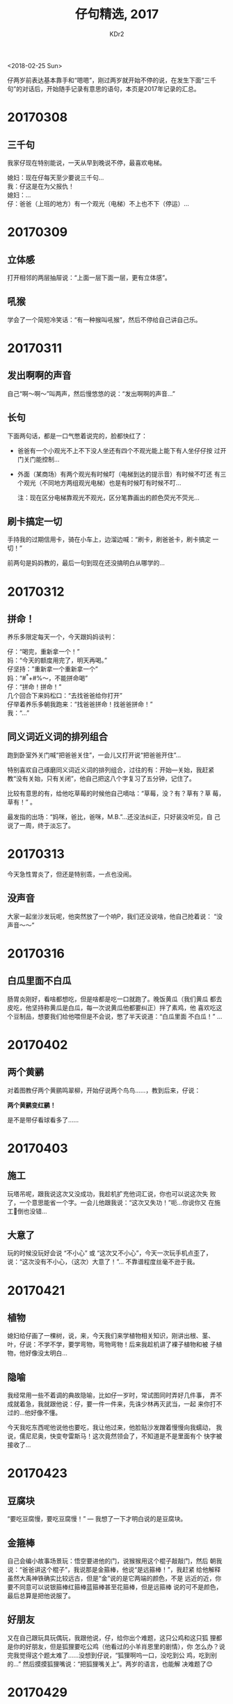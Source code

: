 # -*- mode: org; mode: auto-fill -*-
#+TITLE: 仔句精选, 2017
#+AUTHOR: KDr2

#+OPTIONS: toc:nil
#+OPTIONS: num:nil

#+BEGIN: inc-file :file "common.inc.org"
#+END:
#+CALL: dynamic-header() :results raw

#+BEGIN: inc-file :file "gad.inc.org"
#+END:

# - DATE
<2018-02-25 Sun>

# 仔句精选

仔两岁前表达基本靠手和“嗯嗯”，刚过两岁就开始不停的说，在发生下面“三千
句”的对话后，开始随手记录有意思的语句，本页是2017年记录的汇总。

* 20170308
** 三千句
  我家仔现在特别能说，一天从早到晚说不停，最喜欢电梯。

  媳妇：现在仔每天至少要说三千句… \\
  我：仔这是在为父报仇！ \\
  媳妇：… \\
  仔：爸爸（上班的地方）有一个观光（电梯）不上也不下（停运）…

* 20170309
** 立体感
   打开相邻的两层抽屉说：“上面一层下面一层，更有立体感”。
** 吼猴
   学会了一个简短冷笑话：“有一种猴叫吼猴”，然后不停给自己讲自己乐。

* 20170311
** 发出啊啊的声音
   自己“啊～啊～”叫两声，然后慢悠悠的说：“发出啊啊的声音…”
** 长句
   下面两句话，都是一口气憋着说完的，脸都快红了：
    - 爸爸有一个小观光不上不下没人坐还有四个不观光能上能下有人坐仔仔按
      过开门关门能控制…
    - 外面（某商场）有两个观光有时候叮（电梯到达的提示音）有时候不叮还
      有三个观光（不同地方两组观光电梯）也是有时候叮有时候不叮…

      注：现在区分电梯靠观光不观光，区分笔靠画出的颜色荧光不荧光…
** 刷卡搞定一切
   手持我的过期信用卡，骑在小车上，边溜边喊：“刷卡，刷爸爸卡，刷卡搞定
   一切！”

   前两句是妈妈教的，最后一句到现在还没搞明白从哪学的…
* 20170312
** 拼命！
   养乐多限定每天一个，今天跟妈妈谈判：

   仔：“喝完，重新拿一个！” \\
   妈：“今天的额度用完了，明天再喝。” \\
   仔坚持：”重新拿一个重新拿一个” \\
   妈：“#^*+#%～，不能拼命喝” \\
   仔：“拼命！拼命！” \\
   几个回合下来妈松口：“去找爸爸给你打开” \\
   仔举着养乐多朝我跑来：“找爸爸拼命！找爸爸拼命！” \\
   我：“…”

** 同义词近义词的排列组合

   跑到卧室外关门喊“把爸爸关住”，一会儿又打开说“把爸爸开住”…

   特别喜欢自己琢磨同义词近义词的排列组合，过往的有：开始—关始，我赶紧
   教“没有关始，只有关闭”，他自己把这八个字复习了五分钟，记住了。

   比较有意思的有，给他吃草莓的时候他自己嘀咕：“草莓，没？有？草有？草
   莓，草有！” 。

   最发指的出场：“妈咪，爸比，爸咪，M.B.”…还没法纠正，只好装没听见，自
   己说了一周，终于淡忘了。

* 20170313
  今天急性胃炎了，但还是特别乖，一点也没闹。
** 没声音
   大家一起坐沙发玩呢，他突然放了一个响P，我们还没说啥，他自己抢着说：
   “没声音～～”

* 20170316
** 白瓜里面不白瓜
   肠胃炎刚好，看啥都想吃，但是啥都是吃一口就跑了。晚饭黄瓜（我们黄瓜
   都去皮吃，他坚持称黄瓜是白瓜，每一次说黄瓜他都要纠正）拌了素鸡，他
   喜欢吃这个豆制品，想要我们给他喂但是不会说，憋了半天说道：“白瓜里面
   不白瓜！” …

* 20170402
** 两个黄鹂
   对着图教仔两个黄鹂鸣翠柳，开始仔说两个鸟鸟……，教到后来，仔说：

   *两个黄鹂变红鹂！*

   是不是带仔看球看多了……

* 20170403
** 施工
   玩塔吊呢，跟我说这次又没成功，我趁机扩充他词汇说，你也可以说这次失
   败了，一个意思能省一个字。一会儿他跟我说：“这次又失功！”呃…你说你又
   在施工🚧倒也没错…
** 大意了
   玩的时候没玩好会说 “不小心” 或 “这次又不小心”，今天一次玩手机点歪了，
   说：“这次没有不小心，（这次）大意了！”… 不靠谱程度丝毫不逊于我。
* 20170421
** 植物
   媳妇给仔画了一棵树，说，来，今天我们来学植物相关知识，刚讲出根、茎、
   叶，仔说：不学不学，要学弯物，弯物弯物！后来我趁机讲了裸子植物和被
   子植物，他好像没太明白…
** 隐喻
   我经常用一些不着调的典故隐喻，比如仔一岁时，常试图同时弄好几件事，
   弄不成就着急，我就跟他说：仔，要一件一件来，先诛少林再灭武当，一起
   来你打不过的…他好像不懂。

   今天我吃东西呢他说他也要吃，我让他过来，他脸贴沙发蹭着慢慢向我蠕动，
   我说，儒尼尼奥，快变夸雷斯马！这次竟然领会了，不知道是不是里面有个
   快字被接收了…

* 20170423
** 豆腐块
   “要吃豆腐慢，要吃豆腐慢！” — 我想了一下才明白说的是豆腐块。
** 金箍棒
   自己会编小故事场景玩：悟空要进他的门，说猴猴用这个棍子敲敲门，然后
   朝我说：“爸爸讲这个棍子”，我说那是金箍棒，他说“是远箍棒！”，我赶紧
   给他解释虽然大禹神铁确实比较远古，但是“金”说的是它两端的颜色，不是
   远近的近，你要不同意可以说银箍棒红箍棒蓝箍棒甚至花箍棒，但是远箍棒
   说的可不是颜色，最后总算是把他说服了。
** 好朋友
   又在自己跟玩具玩偶玩，我跟他说，仔，给你出个难题，这只公鸡和这只狐
   狸都是你的好朋友，但是狐狸要吃公鸡（他看过的小羊肖恩里的剧情），你
   怎么办？说完我觉得这个题太难了……没想到仔说，“狐狸啊呜一口，没吃到公
   鸡，吃到别的…” 然后摸摸狐狸嘴说：“把狐狸嘴关上”。两岁的语言，也能解
   决难题了😊

* 20170429
** “耍死狗”专题
   最初是仔妈对我说，你看他一会儿，我去耍会儿死狗休息下，就去躺着了。
   几次之后仔就学会了“耍死狗”这个词，并会在妈妈耍死狗的时候要求一起去
   耍：爬到床上往床头一靠，头稍后仰也靠上，作葛优躺状，但是往往耍不过
   三秒旋即爬起来，或指正妈妈耍的姿势不标准位置不正确，或干脆就扑到妈
   妈那里蹭一阵子，才又回去耍几秒。

   我见是这样，就批评道：你这是“死狗当活狗耍”啊！仔妈大笑，他虽不懂也
   跟着笑并记住了这句话。之后每次耍死狗都叫上我，理由是“爸爸耍的好！”。
   我表示不明白，问他我耍的怎么好了，也没有把一条死狗耍的虎虎生风吧？
   然后他又学会了“虎虎生风”这个词，并且做了扩展，说耍死狗要“汪汪生风”…
   接下来还让很多拟声词都生了一阵子风这个词的热度才逐渐退去，也许他就
   是觉得耍死狗的同时能逗乐能学新东西才是耍的好吧，哈哈。

   最近开始在路上跟小动物打招呼，见了小喵，停下甚至蹲下，对着小猫喵一
   声，小猫回喵了他能高兴一整天；大唐西市古玩街上有一排鹩哥，其中一些
   能说“你好，再见，恭喜发财”等词，他每次过去也都会去跟这些鸟儿说上几
   句，“你好，再见，叽叽喳喳”都来几遍；有次在小区步行街上见到一只小小
   狗，他认真的朝狗汪汪打招呼，狗没理他走了，他郁闷的问妈妈：“仔仔汪汪
   小狗不汪汪是怎么回事？”…这句很快就出现在了耍死狗场景：前几天他又招
   呼大家去耍死狗，他耍好姿势后，呆了一会说：“全家汪汪死狗不汪汪是怎么
   回事？”…你说清楚啥时候全家汪汪的？！

* 20170516
** 一只懒猫，有啥可怕，壮起鼠胆，把猫打翻！

   自从学会了这个句子，便有了绝招，无论看到想到什么都可以把它推到“猫”
   的位置上，然后壮其鼠胆斗翻它，一招鲜，吃遍天：

   - 一个瓜子有啥可怕壮起鼠胆把瓜子啃翻~
   - 一只甲龙有啥可怕壮起鼠胆把甲龙打翻~
   - 一只吼猴有啥可怕壮起鼠胆把吼猴打翻~
   - ……

** 两个黄鹂鸣翠柳，一行白鹭上青天。

   这句学会以后，不两黄变一红了，开始直接给里面的动物变色：

   两个（红/绿）鹂鸣翠柳，一行（红/绿）鹭上青天。

   我随口说，你试试把颜色换成材质，比如，一行铁路上青天，那就是青藏高
   原！然后接下来大半个晚上他就不停念：两个铁鹂鸣翠柳，一行铁路上青天…
   🤐

* 20170523
  妈妈见闻杂记
** 带狮子去看木瓜

   最初听了《咕咚来了》只学会一句“没命跑”。前几天拿着山狮模型在地上爬，
   边爬边念念有词：“带狮子去看木瓜。”今天坐在飘窗上自己数：“一个木瓜掉
   水里，一个木瓜在树上。”

** 恭喜发财

   喜欢大唐西市古玩街上店家养的鹩哥，每次去都要和鹩哥说话，被鹩哥教会
   了：“你好！拜拜！恭喜发财！”

** 从“十万个是什么”向“十万个为什么”进化

   一天。“妈妈这是什么？”“山楂片。”“这是什么山楂片？”“这就是普通的山楂
   片。”“这是什么普通的山楂片？”“( ･᷄ὢ･᷅ ) 妈妈也说不上来了啊，这就是最
   普通的山楂片啊。”过了几天爸爸带去买山楂片，告诉爸爸：“这是妈妈也不
   知道的普通的山楂片。”

   _(:_」∠)_

** 放的下花花世界

   不喜欢睡觉。再困也要咬牙坚持不睡。劝睡就嗷嗷抗议。爸爸：“哎，仔仔还
   是放不下这个花花世界。”仔仔：“放下的。”（娃发音不准，句尾“了”总读作
   “的”）

   谁说完“放下的”又用脸蹭一阵沙发坐垫然后强打起精神继续玩的啊？！

* 20170526
** 不是拉屎的那个“完”

   之前一直跟仔强调，便便完了要跟我们说一声，让我们及时给你处理，一段
   时间后终于会说 “完了”或者 “拉完了”。同时期，吃饭时感觉他吃得差不多
   了，我习惯问他“吃饱了么？”。

   今天喂完饭，我没按常理，问了句“吃完了么？” 他答 “完了。”

   过了几秒后又补充：“不是拉屎的那个‘完’。”

   ……

* 20170604
  妈妈见闻杂记
** 一
   《咕咚来了》还在继续发酵。小家伙会忽然自己走到阳台上叨念：“楼下有棵
   木瓜树。树上有一个木瓜掉进湖里了。又长出三个木瓜。”有时候阳台门关着
   就会叨念：“看不到木瓜树的。”

** 二
   有一天我再次在他困而不肯睡的时候吐槽他放不下花花世界，他很认真地说：
   “放下了一点点。”紧接着补充，“大部分还是要去外面的。”

** 三
   绘本中的角色多是小动物，听多了看多了便喜欢自称是某个动物，还给家里
   人分配角色。

   最喜欢当蜜蜂，还有自己专有的贴满贴纸的小蜜罐（绘本里蜜蜂会背着一个
   小罐子去采花蜜）。我问他：“小蜜蜂你会采蜜吗？”他就会很认真地回答：
   “还不会。长大的就会的。”

   他对动物理解得很好。当蜜蜂的时候就拿着小蜜罐嗡嗡嗡；当小公鸡就喔喔
   喔把躺着的都喊起来；当小乌龟就呜呜呜哭着找不到乌龟妈妈/乌龟爸爸/乌
   龟姥姥（他的绘本里有小乌龟迷路）；当小猫头鹰就呜呜呜但不说原因
   （《爱哭的猫头鹰》里小猫头鹰就没理由地哭）；当小蜥蜴就走路一摇一摆
   念着“甩着尾巴走”。有阵子特别困整个蜷起来就说自己是小虾，会对妈妈说
   “虾妈妈抱小虾”。但在和妈妈一起读过儿童百科全书、知道小虾（明虾）非
   常小而龙虾比较大之后就改称自己为龙虾。如果妈妈叫他“小龙虾”，他就会
   挺起胸脯说：“已经是大龙虾的。”

** 四
   周末中午爸爸躺在卧室床上补觉。原本在客厅玩的他忽然杀了进去：“蜜蜂也
   要睡觉！睡爸爸那儿！”然后就扑过去搬动爸爸的头，拉开之后又扑过去扯爸
   爸脚，还“把爸爸的眼镜丢一边”。我把他从卧室抱出来要他不要打搅爸爸，
   他委屈地哭了，带着泪迷迷糊糊挂我肩上睡了过去。我把他轻轻放在爸爸身
   边，他睡得很安稳。我仔细想了想，忽然明白了他为什么那么做：他和我们
   一同睡大床，睡得早却不老实，总是满床乱滚，我和爸爸要睡的时候总要先
   把他搬回他自己的小褥子上。偶尔搬动时他会睁眼看我们一下随即又睡去。
   或许正是如此让他觉得一个人要睡觉了如果床上有别人就要把床上另一个人
   搬走并睡在他那里…… 崽儿，你对这个世界似乎有一些误会……( ･᷄ὢ･᷅ )

* 20170617
** 颗粒归仓

   之前教仔 “沧浪浪宝刀出鞘，哗啦啦马踏连营”，他只学会了第一句，并会变
   化着用：自己出场说“沧浪浪宝仔出鞘”，妈妈来了喊“沧浪浪宝妈出鞘”。

   还教过他“颗粒归仓”这个词语，他只知道跟粮食有关，吃饭的时候会说，但
   不太懂，后来他觉得“颗粒”可能是拟声词，就说克哩哩…可能跟《春天在哪里》
   有关。

   最近憋了个大招，把这些串起来了：

   *克哩哩哩哩…归…沧浪浪浪浪…!*

** 再探

   出去玩了一天，傍晚回到家休息，正耍死狗呢，他说：“爸爸，抱！”，我有
   点累不想抱，就随口说：“再探！”

   仔愣了一下，就换话题了，哈哈。

* 20170626
** 冰箱前的对话

   定好了规则每天只能给仔吃一块巧克力，今天的份额已用掉，但他还是想吃，
   于是让我抱他到冰箱前打开门，开始了如下对话：


   - 仔盯了巧克力盒子三秒，说：到明天了。
   - 我：没到呢，要睡了觉然后醒过来才算到了。
   - 仔瞪大眼睛：醒了。
   - 我：但是你还没睡呢，一直醒着不算。
   - 仔转身趴我肩上装作睡着，三秒后转过来：到周末了！
   - 我：…我也想这么快到周末！

   通篇对话都没出现“巧克力”三个字 👍🏻

* 20170715
** 回答问题的艺术

   一直以来都是我负责给仔洗澡，他不喜欢洗头，每次洗头时都要讲一些其他
   话题或故事来转移注意力，上周六晚上洗澡时，到洗头环节了，我想起他酷
   爱电梯，白天时又一天带他去了两个商场坐电梯，就问他：“今天是不是去中
   大国际和大唐西市了？中大国际的观光好还是大唐西市的观光好？”

   仔皱着眉头想了一会儿说：“ *今天还没去赛格呢！* ”

* 20170726
** 死心眼
   商场观光电梯一般并排好几个，仔去坐的时候要事先确定一个（好像是按顺
   序的），其他的来了也不上，还对着这个来了的电梯挥手喊拜拜，意思是你
   快走… 有次终于等来了他确定好的那个，我说：“功夫不负死心眼，快上去吧！”

   仔就记住了，有天晚上回到家里，忽然说：“仔仔有好多个死心眼，爸爸有一
   个死心眼！”

   仔妈赶紧抢着说：“对！”

* 20170727
** 这是啥人

   仔还不太会用代词，疑问代词也不太会，就用“啥人”代替“谁”，问“这是谁？”就
   说“这是啥人？”

   有天早上还没起床迷迷糊糊的往我怀里钻，钻了会儿伸出小手在我胸脯上找
   了一阵子，一脸疑惑和嫌弃的问：“这是啥人？”

   我说，是爸爸。他就去找妈妈了……

* 20170819
** 自知

   “大梦谁先觉？平生我自知。草堂春睡足，窗外日迟迟。”

   早上给仔反复教了几遍之后，仔对我的人生发出了严厉的拷问：

   “大梦谁先觉？平生你自知，你我都自知！一会儿自知一会儿不自知！”

* 20170905
** 举头望乌云
   最近持续下雨，跟仔背诵讲解《静夜思》的时候，仔说：我抬头看看天上的
   乌云，低下头，忽然有点想家了，我按了下16楼！

   对电梯的爱一如既往。

** 在书店

   我：“北风卷地白草折” 和 “线性代数”，想学哪个? \\
   仔："都想学。"

   于是买了 《唐诗三百首鉴赏辞典》（ISBN：9787532620487） 和 《同济大
   学数学系列教材 线性代数》（ISBN：9787115422750）。

   然后持续送武判官，之前学了《使至塞上》，我还为此专门查了下 “萧关逢
   候骑，都护在燕然” 和 “都护铁衣冷难着” 中的都护是不是同一个地方的都
   护甚至是不是同一个人，结果仔的关注点完全不同： “北风卷地白草蛇， 我
   就是那条小蛇。”，再后来白草蛇绿草蛇等五颜六色的草蛇都爬出来了……解释
   了好几次还是喜欢小蛇……难道要开始教 Python 🐍 嘛？我还想从 Perl6 🦋
   开始呢！

* 20171013
** 妈妈变黑了

   媳妇：……%&%…… 我都崩溃了。 \\
   仔：妈妈变黑了。 \\
   我：？？？ \\
   仔：妈妈崩溃了，妈妈变黑了。 \\
   我仔细想了一下，“崩溃”一词是仔玩手机的时候学会的，App 崩溃了，手机要黑屏一下……

** 下一句是什么

   教背诗，我和仔常互相问“下一句是什么？” \\
   一次晚饭，仔吃着吃着就要喝饮料，给喝了一些还不够，还要喝。 \\
   我随口说：仔，‘稀汤灌大肚’ 的养殖方法是错误的！ \\
   仔说：“下一句是什么？” \\
   额……我没想好下句呢，“干粮塑肥臀” 你看行么？
* 20171101
** 往日的平静
   国庆假后哄睡就从来没找过，每次睡前仔妈都要让仔选自己的 *哄睡人* ，
   仔回答：“选妈妈，爸爸是 *备用人* ……”

   今天威逼利诱成功了，终于选了爸爸做 *哄睡人* ，妈妈成了 *备用人* ，
   结果他在我旁边折腾够了后，把脸凑过来贴我脸上，说： *仔仔跟爸爸睡到
   了一起，爸爸又恢复了往日的平静。*

   我听完愣是憋住没动没笑，仔不到两分钟就睡着了……

* 20171212
** 诱导公式口诀
   昨晚哄睡，还是舍不得花花世界。

   仔：奇变偶不变! \\
   我：符号看象限! \\
   仔（高兴）：你们（咱们）俩在聊天呢！然后呢？\\
   我：聊着聊着就睡着了…… \\
   仔（生气，带哭腔）：才不要这样说呢！ \\
   然后一边玩去了……

* 20171223
** 着实小仔仔之就医记录（来自仔妈）

   自来暖气前一天断断续续病了一个月，实在扛不住带去了儿童医院就医。小
   崽经历了人生第一次雾化以及人生第一次挂水。

   1. 爸爸心疼崽在路上奔波，怕崽再着凉，试图说服崽在家里雾化。我出面充
      当说客：“宝宝，你想在家做雾化还是去医院做雾化？”崽：“要去医院做
      雾化。”爸爸急了，使出诱惑战术：“在家做雾化也能玩手机！”崽：“要去
      医院玩手机。”爸爸败。
   2. 口腔涂药和检查喉咙都需要张大嘴巴，崽已经养成了坐在医生或者护士面
      前就“啊”张嘴。耳鼻喉科经常会见到各种以前崽完全没见过的疾病与治疗
      手段，他总会目不转睛地看，然后小声说：“我有点紧张。”得到安慰之后
      就会放心地继续看，直到轮到自己去做治疗。
   3. 第一次挂水。抱崽去扎针之前我跟崽说：“一会儿要挂水了，扎针会疼。”
      崽：“有点紧张。”我说：“不用太紧张。扎针会疼，但也没有那么疼。就
      像你昨天抽血，针扎进去的时候会疼，但也没有那么疼一样的。”崽若有
      所思。扎针的时候，我本来想把崽在就诊台上放平，以为他没到3岁需要
      扎额头，结果护士说：“我们来看看能不能扎手吧。”我就说：“哎呀，宝
      宝是大孩子了，不扎头，要扎手了。”扎针的时候，崽没有缩，也没有哭，
      看着针头扎进去，然后下了地，自己走出了扎针专用的房间。那一瞬间，
      我有点想哭。
   4. 清洗鼻腔、口腔涂药、雾化吸入、输液扎针，这小家伙没有掉过一滴眼泪。
      但是回家了嘛……就一副小霸王的模样了，稍有点不顺着他的心意就一哭二
      闹。我跟姥姥说：“咱们收拾收拾搬医院去吧，崽在那里特别乖，比在家
      乖多了。”惹得姥姥一阵笑话我。
   5. 随着治疗的进行，崽逐渐恢复了健康，也恢复了食欲，每次雾化治疗之后
      的一碗水果是必不可少的。近期最爱草莓，每次去医院要带一碗，返程途
      中吃。今天最后一次雾化，爸爸给突然有点虚的我买了一个肉夹馍，崽看
      见了就立刻张嘴“啊——”要吃。但口腔涂药了，半小时不能吃喝，崽就各种
      不满意。爸爸出马：“回家路上吃，先吃草莓，再吃夹馍；草莓就夹馍；
      草莓夹馍。”崽：“不，脑子里只有夹馍。”我就乖乖去子午路张记了……

#+BEGIN: inc-file :file "gad.inc.org"
#+END:

* Discuss and Comment
  #+BEGIN: inc-file :file "comment.inc.org"
  #+END:
